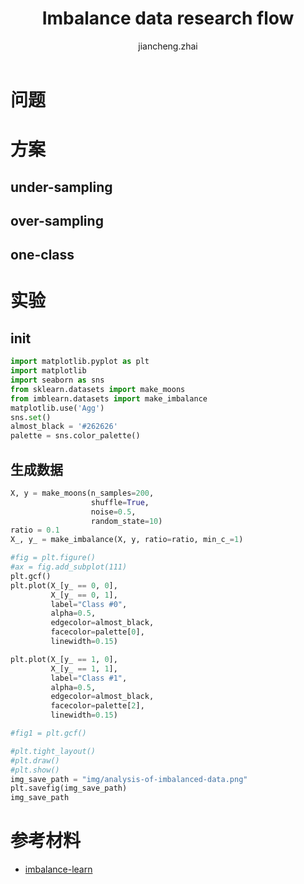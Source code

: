 #+Title: Imbalance data research flow
#+LANGUAGE: en
#+OPTIONS: toc:nil h:4 html-postamble:nil html-preamble:t tex:t f:t
#+OPTIONS: prop:("VERSION")
#+HTML_DOCTYPE: <!DOCTYPE html>
#+HTML_HEAD: <link href="http://fonts.googleapis.com/css?family=Roboto+Slab:400,700|Inconsolata:400,700" rel="stylesheet" type="text/css" />
#+HTML_HEAD: <link href="/Users/Patrick/Git/org-spec/css/style.css" rel="stylesheet" type="text/css" />
#+AUTHOR: jiancheng.zhai
#+EMAIL: jiancheng.zhai@ipinyou.com

#+LINK: gh    https://github.com/
#+LINK: rfc   https://tools.ietf.org/html/
#+LINK: thing https://github.com/thi-ng/
#+LINK: w3    https://w3.org/TR/
#+LINK: wiki  https://en.wikipedia.org/wiki/

#+TOC: headlines 3
* 问题

* 方案
** under-sampling
** over-sampling
** one-class

* 实验

** init
#+BEGIN_SRC python :session
import matplotlib.pyplot as plt
import matplotlib
import seaborn as sns
from sklearn.datasets import make_moons
from imblearn.datasets import make_imbalance
matplotlib.use('Agg')
sns.set()
almost_black = '#262626'
palette = sns.color_palette()

#+END_SRC

#+RESULTS:

** 生成数据
#+NAME: Generate fake data
#+BEGIN_SRC python :session :exports both :results file
  X, y = make_moons(n_samples=200,
                    shuffle=True,
                    noise=0.5,
                    random_state=10)
  ratio = 0.1
  X_, y_ = make_imbalance(X, y, ratio=ratio, min_c_=1)
 
  #fig = plt.figure()
  #ax = fig.add_subplot(111)
  plt.gcf()
  plt.plot(X_[y_ == 0, 0],
           X_[y_ == 0, 1],
           label="Class #0",
           alpha=0.5,
           edgecolor=almost_black,
           facecolor=palette[0],
           linewidth=0.15)

  plt.plot(X_[y_ == 1, 0],
           X_[y_ == 1, 1],
           label="Class #1",
           alpha=0.5,
           edgecolor=almost_black,
           facecolor=palette[2],
           linewidth=0.15)

  #fig1 = plt.gcf()

  #plt.tight_layout()
  #plt.draw()
  #plt.show()
  img_save_path = "img/analysis-of-imbalanced-data.png"
  plt.savefig(img_save_path)
  img_save_path
#+END_SRC

* 参考材料
  - [[https://github.com/scikit-learn-contrib/imbalanced-learn.git][imbalance-learn]]

